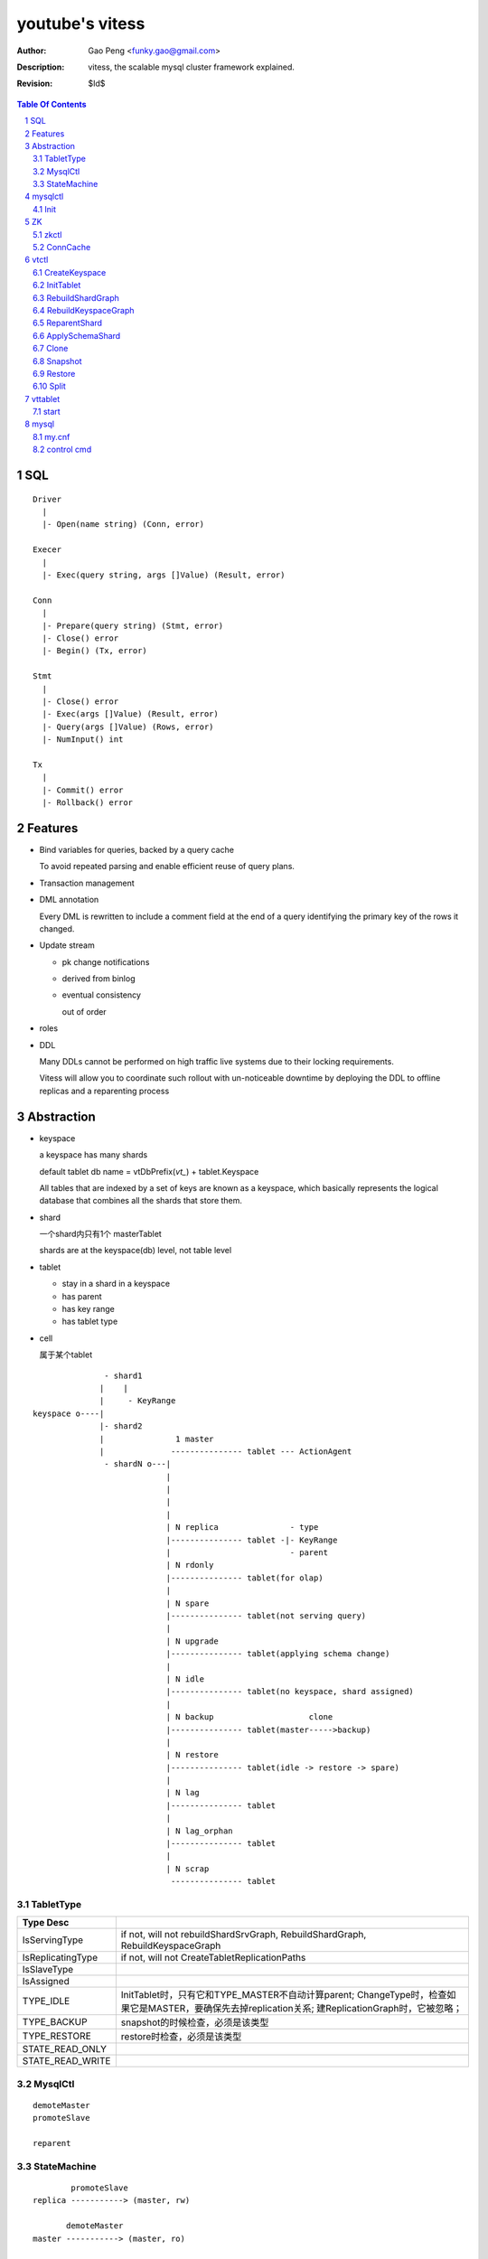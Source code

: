 ======================
youtube's vitess
======================

:Author: Gao Peng <funky.gao@gmail.com>
:Description: vitess, the scalable mysql cluster framework explained.
:Revision: $Id$

.. contents:: Table Of Contents
.. section-numbering::

SQL
===

::

    Driver
      |
      |- Open(name string) (Conn, error)

    Execer
      |
      |- Exec(query string, args []Value) (Result, error)

    Conn
      |
      |- Prepare(query string) (Stmt, error)
      |- Close() error
      |- Begin() (Tx, error)

    Stmt
      |
      |- Close() error
      |- Exec(args []Value) (Result, error)
      |- Query(args []Value) (Rows, error)
      |- NumInput() int

    Tx
      |
      |- Commit() error
      |- Rollback() error


Features
========

- Bind variables for queries, backed by a query cache
  
  To avoid repeated parsing and enable efficient reuse of query plans.

- Transaction management

- DML annotation
  
  Every DML is rewritten to include a comment field at the end of a query identifying the primary key of the rows it changed.

- Update stream

  - pk change notifications

  - derived from binlog

  - eventual consistency

    out of order

- roles

- DDL

  Many DDLs cannot be performed on high traffic live systems due to their locking requirements. 
  
  Vitess will allow you to coordinate such rollout with un-noticeable downtime by deploying the DDL to offline replicas and a reparenting process


Abstraction
===========

- keyspace

  a keyspace has many shards

  default tablet db name = vtDbPrefix(`vt_`) + tablet.Keyspace

  All tables that are indexed by a set of keys are known as a keyspace, which basically represents the logical database that combines all the shards that store them.

- shard

  一个shard内只有1个 masterTablet

  shards are at the keyspace(db) level, not table level

- tablet

  - stay in a shard in a keyspace

  - has parent

  - has key range

  - has tablet type

- cell

  属于某个tablet


::


                   - shard1
                  |    |
                  |     - KeyRange
    keyspace o----|
                  |- shard2
                  |               1 master
                  |              --------------- tablet --- ActionAgent
                   - shardN o---|
                                |
                                |
                                |
                                |
                                | N replica               - type
                                |--------------- tablet -|- KeyRange
                                |                         - parent
                                | N rdonly
                                |--------------- tablet(for olap)
                                |
                                | N spare
                                |--------------- tablet(not serving query)
                                |
                                | N upgrade
                                |--------------- tablet(applying schema change)
                                |
                                | N idle                 
                                |--------------- tablet(no keyspace, shard assigned) 
                                |                      
                                | N backup                    clone
                                |--------------- tablet(master----->backup)
                                |
                                | N restore
                                |--------------- tablet(idle -> restore -> spare)
                                |
                                | N lag
                                |--------------- tablet
                                |
                                | N lag_orphan
                                |--------------- tablet
                                |
                                | N scrap
                                 --------------- tablet


TabletType
----------

=================== ==========
Type           Desc
=================== ==========
IsServingType       if not, will not rebuildShardSrvGraph, RebuildShardGraph, RebuildKeyspaceGraph
IsReplicatingType   if not, will not CreateTabletReplicationPaths
IsSlaveType
IsAssigned
TYPE_IDLE           InitTablet时，只有它和TYPE_MASTER不自动计算parent; ChangeType时，检查如果它是MASTER，要确保先去掉replication关系; 建ReplicationGraph时，它被忽略；
TYPE_BACKUP         snapshot的时候检查，必须是该类型
TYPE_RESTORE        restore时检查，必须是该类型
STATE_READ_ONLY
STATE_READ_WRITE
=================== ==========



MysqlCtl
--------

::

    demoteMaster
    promoteSlave

    reparent

StateMachine
------------

::


            promoteSlave
    replica -----------> (master, rw)

           demoteMaster
    master -----------> (master, ro)

      setReadOnly
    T ----------> (T, ro/rw)



tabletReplicationPath = /zk/global/vt/keyspaces/test_keyspace/shards/0/test_nj-0000062344

mysqlctl
========

Init
----

exec data/bootstrap/_vt_schema.sql

::

    CREATE DATABASE _vt
    CREATE TABLE _vt.replication_log
    CREATE TABLE _vt.reparent_log


ZK
==

zkctl
-----


::

    // server_id's must be 1-255, global id's are 1001-1255 mod 1000
    // <server_id>@<hostname>:<leader_port>:<election_port>:<client_port>
    config := "255@localhost:2889:3889:2182,1255@localhost:2890:3890:2183"

    create /vt/zk_*/ related files
    start up 'java org.apache.zookeeper.server.quorum.QuorumPeerMain'


ConnCache
---------

ZkPathToZkAddr /etc/zookeeper/zk_client.json

for each cachedConn, a dedicated goroutine loops to watch out for STATE_EXPIRED_SESSION & STATE_CLOSED

::

                    MetaConn
                       |
                    ConnCache - ConnForPath(zkPath string) - at most one zk conn per cell
                       |
                --------------
               |              |
             ZkConn         ZkoccConn
               |              |
               |              | rpc
               | c api        |
               |            zkocc
               |              |
                --------------
                       |
                    ZooKeeper

vtctl
=====

CreateKeyspace
--------------

/zk/global/vt/keyspaces/test_keyspace

- /zk/global/vt/keyspaces/<keyspace>

- /zk/global/vt/keyspaces/<keyspace>/action

- /zk/global/vt/keyspaces/<keyspace>/actionlog


InitTablet
----------

specify keyspace, shard, parent, key_start/key_end, tablet type

if not master, auto set parent and replication path

/zk/test_nj/vt/tablets/0000062344, uid = 0000062344

- /zk/test_nj/vt/tablets/0000062344 => json(tablet)

- /zk/test_nj/vt/tablets/0000062344/action

- /zk/test_nj/vt/tablets/0000062344/actionlog

- CreateTabletReplicationPaths 

  - for master

    - /zk/global/vt/keyspaces/test_keyspace/shards/<shard id> => json(Shard)

    - /zk/global/vt/keyspaces/test_keyspace/shards/0/action

    - /zk/global/vt/keyspaces/test_keyspace/shards/0/actionlog

    - /zk/global/vt/keyspaces/test_keyspace/shards/0/test_nj-0000062344

      this is the parent node for all its children
  
  - for slave

    - /zk/global/vt/keyspaces/test_keyspace/shards/0/test_nj-0000062344/test_nj-0000062345

    - /zk/test_nj/vt/tablets/0000062345 => json(tablet with parent info)


RebuildShardGraph
-----------------

/zk/global/vt/keyspaces/test_keyspace/shards/0

- 通过action实现lock

- /zk/global/vt/keyspaces/test_keyspace/shards/0 => json(Shard)

  之前json里的空的

  递归变量FindAllTabletAliasesInShard，然后写入 /zk/global/vt/keyspaces/test_keyspace/shards/0


RebuildKeyspaceGraph
--------------------

/zk/global/vt/keyspaces/test_keyspace

对该keyspace下的所有shards，都执行 RebuildShardGraph

build /zk/test_nj/vt/ns/test_keyspace

::

    /zk/test_nj/vt/ns/test_keyspace/0               => json(SrvKeyspace)
    /zk/test_nj/vt/ns/test_keyspace/0/master        => json(VtnsAddrs)
    /zk/test_nj/vt/ns/test_keyspace/0/rdonly        => json(VtnsAddrs)
    /zk/test_nj/vt/ns/test_keyspace/0/replica       => json(VtnsAddrs)
    /zk/test_nj/vt/ns/test_keyspace/1               => json(SrvKeyspace)
    /zk/test_nj/vt/ns/test_keyspace/1/master        => json(VtnsAddrs)
    /zk/test_nj/vt/ns/test_keyspace/1/replica       => json(VtnsAddrs)


ReparentShard
-------------

vtctl ReparentShard /zk/global/vt/keyspaces/test_keyspace/shards/0 /zk/test_nj/vt/tablets/0000062344

::

    从 zk 读取 shardInfo
    从 shardInfo 获取 currentMasterTablet

    create SHARD_ACTION_REPARENT for lock

    从shardInfo里构造所有的 slaveTablets，形成 slaveTabletMap := make(map[uint32]*tm.TabletInfo)
    
    if currentMasterTablet != electMasterTablet {
        if currentMasterTablet is master {
            demoteMaster(currentMasterTablet) {
                FLUSH TABLES WITH READ LOCK
                UNLOCK TABLES

                tablet.state = STATE_READ_ONLY
            }
        }

        构造需要restart的slave列表，其中lag类型被排除

        对每个restartable slave，检查与master position的数据一致性
    } else {
        // forcing reparent to same master
        foreach slave in slaveTabletMap {
            STOP SLAVE;
        }

        break currentMasterTablet slaves {
            INSERT INTO _vt.replication_log (time_created_ns, note) VALUES
            SET sql_log_bin = 0
            DELETE FROM _vt.replication_log WHERE time_created_ns = %v
            SET sql_log_bin = 1
            INSERT INTO _vt.replication_log (time_created_ns, note) VALUES
        }
    }

    promoteSlave(electMasterTablet) {
        if zk(action/restart_slave_data.json) exists {
            error
        }
        if master {
            show master status;
        } else {
            show slave status;
        }
        reset master;
        reset slave;
        show master status;
        INSERT INTO _vt.replication_log (time_created_ns, note) VALUES (1354179516856589000, 'reparent check')
        show master status;
        INSERT INTO _vt.reparent_log (time_created_ns, last_position, new_addr, new_position, wait_position) 


        delete old zk replication graph
        update zk tablet node
        create new zk replication graph
    }

    foreach slave {
        restart slave {
            stop slave;
            reset slave;
            change master to ...
            start slave;

            wait till Slave_SQL_Running and Slave_IO_Running

            SELECT MASTER_POS_WAIT

            SELECT * FROM _vt.replication_log WHERE time_created_ns = xx
        }
    }

    if most(slaves).restartSuccess {
        enable write for electMasterTablet
    }

    rebuild shard graph

    unlock


ApplySchemaShard
----------------

-sql='create table xxx' /zk/global/vt/keyspaces/test_keyspace/shards/0

::

    on master of this shard {
        PreflightSchema(ddl) {
            get current schemas of all tables in this db

            SET sql_log_bin = 0; { // session based
                DROP DATABASE IF EXISTS _vt_preflight;
                CREATE DATABASE _vt_preflight;
                USE _vt_preflight;

                replay current schemas on db(_vt_preflight);
                apply the ddl on db(_vt_preflight);

                get schemas of db(_vt_preflight)

                now, we have the (beforeSchema, afterSchema)

                DROP DATABASE _vt_preflight;  
            }
        }
    }

    lockAndApplySchemaShard {
        lock shard

        FindAllSlaveTabletAliasesInShard
        foreach slave {
            get current schemas

            compare current schemas with preflight schemas, return if all the same

            if tablet.IsServingType() {
                change type to TYPE_SCHEMA_UPGRADE
            }

            apply schema to this slave {
                ExecuteMysqlCommand(ddl)
            }

            if tablet.IsServingType() {
                change type back to beforeType
            }
        }


        unlock shard
    }


Clone
-----    

clone = snapshot + restore


Snapshot
--------

::

    tablet changeType to TYPE_BACKUP

    CreateSnapshot {
        if slave {
            assert seconds_behind_master <= 5

            stop slave
        } else if master {
            set readOnly
        }

        shutdown mysqld

        createSnapshot() {
            compress db files
        }

        dump json to manifest file

        start mysqld

        restore readOnly to origin value
    }

    changeType back to origin


Restore
-------

::

    assert target has no vt_ db

    shutdown mysqld

    fetchFile from 'source of snapshot tablet' via http and decompress gzip

    start mysqld

    reset slave
    change master to xxx
    start slave


Split
-----

::

    CreateSplitSnapshot {
        get schema

        get slave status

        let mysqld be read-only

        stop slave

        FLUSH TABLES WITH READ LOCK

        createSplitSnapshotManifest {
            启动4个goroutine {
                select into outfile from table where key >= startKey and key < endKey
                tar and gz the exported table data files
            }
        }

        UNLOCK TABLES

        start slave if I'am slave, and wait for IO and sql thread started

        restore readOnly orignal value
    }

    On an empty machine, RestoreFromPartialSnapshot {
        set read only

        use dbName, from jsonFile get 'create table xxx' schemas, and create the tables at once

        copy compressed data files via HTTP

        load data infile xxx into table tableName

        SET GLOBAL vt_enable_binlog_splitter_rbr = 1
        SET GLOBAL vt_shard_key_range_start = 
        SET GLOBAL vt_shard_key_range_end = 
        RESET SLAVE
        change master to xx MASTER_LOG_FILE=xx MASTER_LOG_POS=xx

        START SLAVE

        while mySlaveStatus['Seconds_Behind_Master'] >= 5 {
            sleep(1s)
        }
    }




vttablet
========

start
-----

vttablet -port 6701 -tablet-path /zk/test_nj/vt/tablets/0000062344 -logfile /vt/vt_0000062344/vttablet.log 



mysql
=====

my.cnf
------

- log-bin=[basename]

  bin log files basename

- log-slave-updates


control cmd
-----------

- set sql_log_bin=0|1

  enable/disable binary logging

- binlog-do-db / binlog-ignore-db

  on master, control which db do/ignore replication

- replicate-do-db / replicate-ignore-db

  on slave
